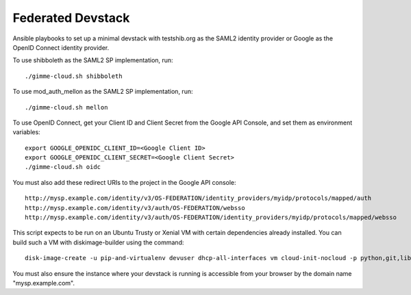 Federated Devstack
==================

Ansible playbooks to set up a minimal devstack with testshib.org as the
SAML2 identity provider or Google as the OpenID Connect identity provider.

To use shibboleth as the SAML2 SP implementation, run::

  ./gimme-cloud.sh shibboleth

To use mod_auth_mellon as the SAML2 SP implementation, run::

  ./gimme-cloud.sh mellon

To use OpenID Connect, get your Client ID and Client Secret from the Google
API Console, and set them as environment variables::

  export GOOGLE_OPENIDC_CLIENT_ID=<Google Client ID>
  export GOOGLE_OPENIDC_CLIENT_SECRET=<Google Client Secret>
  ./gimme-cloud.sh oidc

You must also add these redirect URIs to the project in the Google API console::

  http://mysp.example.com/identity/v3/OS-FEDERATION/identity_providers/myidp/protocols/mapped/auth
  http://mysp.example.com/identity/v3/auth/OS-FEDERATION/websso
  http://mysp.example.com/identity/v3/auth/OS-FEDERATION/identity_providers/myidp/protocols/mapped/websso

This script expects to be run on an Ubuntu Trusty or Xenial VM with certain
dependencies already installed. You can build such a VM with diskimage-builder
using the command::

  disk-image-create -u pip-and-virtualenv devuser dhcp-all-interfaces vm cloud-init-nocloud -p python,git,libssl-dev --image-size 30 -o ubuntu.qcow2

You must also ensure the instance where your devstack is running is accessible
from your browser by the domain name "mysp.example.com".
